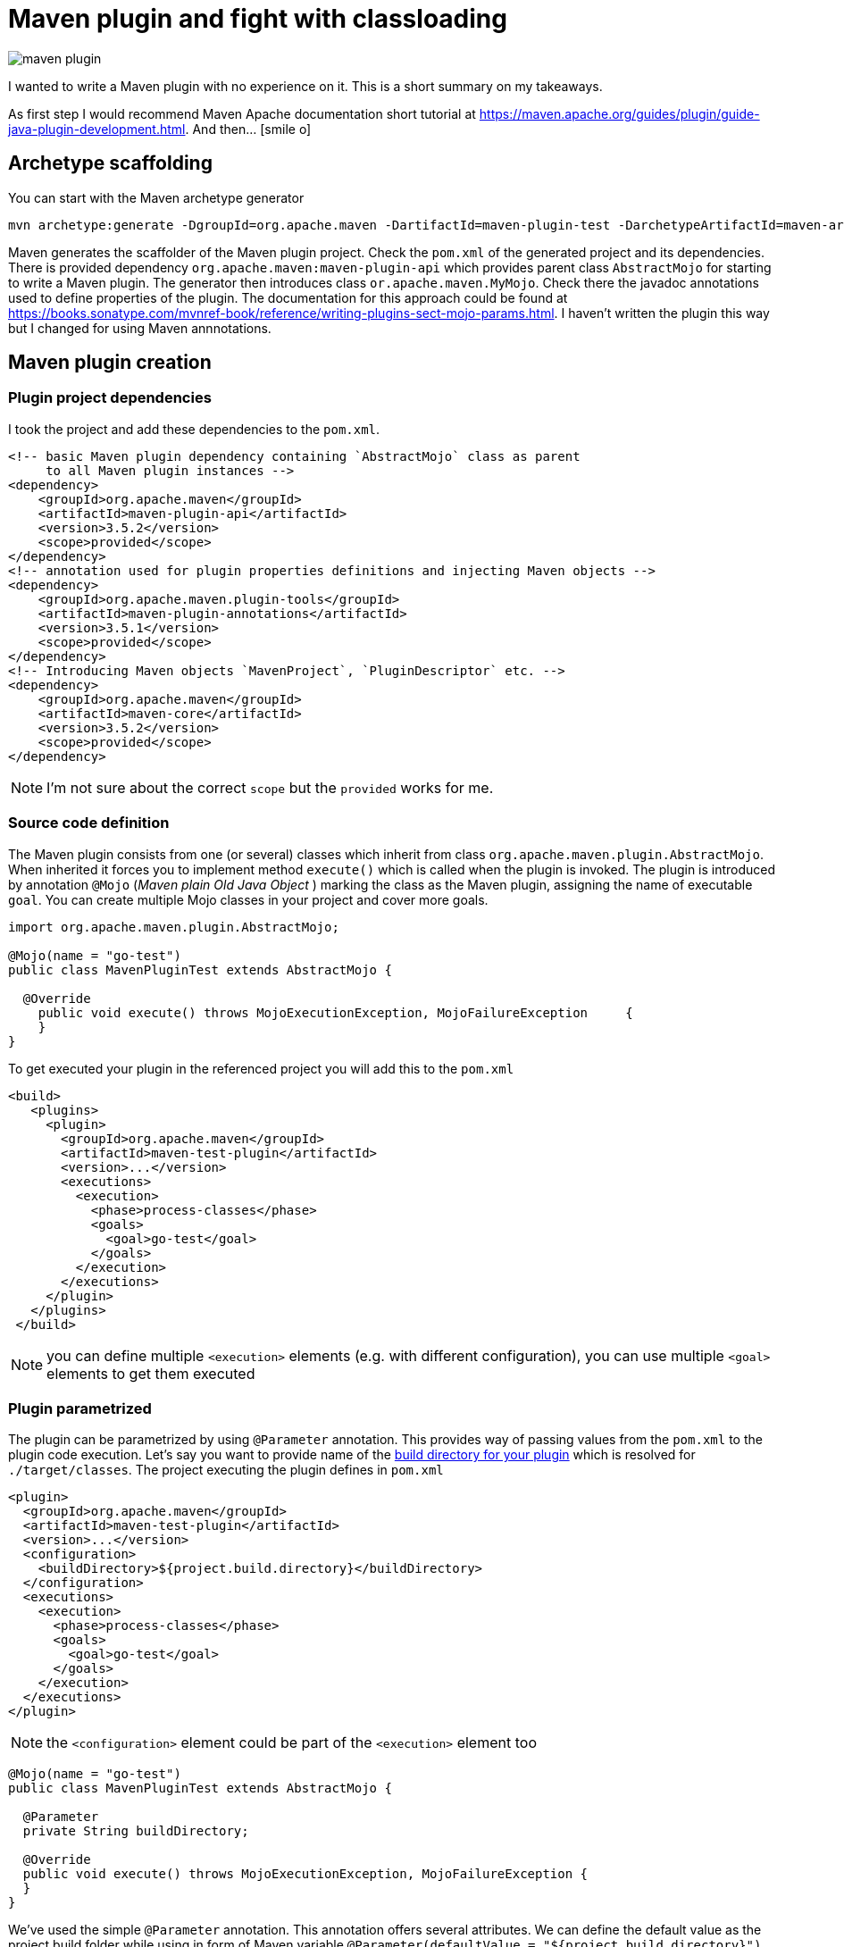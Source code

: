 = Maven plugin and fight with classloading
:hp-tags: java, maven
:toc: macro
:release: 1.0
:published_at: 2018-02-17
:icons: font

image::articles/maven_plugin.png[]

I wanted to write a Maven plugin with no experience on it.
This is a short summary on my takeaways.

As first step I would recommend Maven Apache documentation short tutorial at
https://maven.apache.org/guides/plugin/guide-java-plugin-development.html. And then... icon:smile-o[]

== Archetype scaffolding

You can start with the Maven archetype generator

```bash
mvn archetype:generate -DgroupId=org.apache.maven -DartifactId=maven-plugin-test -DarchetypeArtifactId=maven-archetype-mojo -DinteractiveMode=false
```

Maven generates the scaffolder of the Maven plugin project. Check the `pom.xml` of the generated project and its dependencies. There is provided dependency `org.apache.maven:maven-plugin-api` which provides parent class `AbstractMojo` for starting to write a Maven plugin. The generator then introduces class `or.apache.maven.MyMojo`. Check there the javadoc annotations used to define properties of the plugin.
The documentation for this approach could be found at
https://books.sonatype.com/mvnref-book/reference/writing-plugins-sect-mojo-params.html.
I haven't written the plugin this way but I changed for using Maven annnotations.

== Maven plugin creation

=== Plugin project dependencies

I took the project and add these dependencies to the `pom.xml`.

```xml
<!-- basic Maven plugin dependency containing `AbstractMojo` class as parent
     to all Maven plugin instances -->
<dependency>
    <groupId>org.apache.maven</groupId>
    <artifactId>maven-plugin-api</artifactId>
    <version>3.5.2</version>
    <scope>provided</scope>
</dependency>
<!-- annotation used for plugin properties definitions and injecting Maven objects -->
<dependency>
    <groupId>org.apache.maven.plugin-tools</groupId>
    <artifactId>maven-plugin-annotations</artifactId>
    <version>3.5.1</version>
    <scope>provided</scope>
</dependency>
<!-- Introducing Maven objects `MavenProject`, `PluginDescriptor` etc. -->
<dependency>
    <groupId>org.apache.maven</groupId>
    <artifactId>maven-core</artifactId>
    <version>3.5.2</version>
    <scope>provided</scope>
</dependency>
```

NOTE: I'm not sure about the correct `scope` but the `provided` works for me.

=== Source code definition

The Maven plugin consists from one (or several) classes which inherit from class `org.apache.maven.plugin.AbstractMojo`.
When inherited it forces you to implement method `execute()` which is called when the plugin is invoked.
The plugin is introduced by annotation `@Mojo` (_Maven plain Old Java Object_ )
marking the class as the Maven plugin, assigning the name of executable `goal`.
You can create multiple Mojo classes in your project and cover more goals.

```java
import org.apache.maven.plugin.AbstractMojo;

@Mojo(name = "go-test")
public class MavenPluginTest extends AbstractMojo {

  @Override
    public void execute() throws MojoExecutionException, MojoFailureException     {
    }
}
```

To get executed your plugin in the referenced project you will add this to the `pom.xml`

```xml
<build>
   <plugins>
     <plugin>
       <groupId>org.apache.maven</groupId>
       <artifactId>maven-test-plugin</artifactId>
       <version>...</version>
       <executions>
         <execution>
           <phase>process-classes</phase>
           <goals>
             <goal>go-test</goal>
           </goals>
         </execution>
       </executions>
     </plugin>
   </plugins>
 </build>
```

NOTE: you can define multiple `<execution>` elements (e.g. with different configuration), you can use multiple `<goal>` elements to get them executed

=== Plugin parametrized

The plugin can be parametrized by using `@Parameter` annotation. This provides
way of passing values from the `pom.xml` to the plugin code execution.
Let's say you want to  provide name of the
http://www.thinkcode.se/blog/2014/05/21/use-maven-build-directory-in-your-plugin[build directory for your plugin]
which is resolved for `./target/classes`. The project executing the plugin defines in `pom.xml`

```xml
<plugin>
  <groupId>org.apache.maven</groupId>
  <artifactId>maven-test-plugin</artifactId>
  <version>...</version>
  <configuration>
    <buildDirectory>${project.build.directory}</buildDirectory>
  </configuration>
  <executions>
    <execution>
      <phase>process-classes</phase>
      <goals>
        <goal>go-test</goal>
      </goals>
    </execution>
  </executions>
</plugin>
```

NOTE: the `<configuration>` element could be part of the `<execution>` element too

```
@Mojo(name = "go-test")
public class MavenPluginTest extends AbstractMojo {

  @Parameter
  private String buildDirectory;

  @Override
  public void execute() throws MojoExecutionException, MojoFailureException {
  }
}
```

We've used the simple `@Parameter` annotation. This annotation offers several attributes.
We can define the default value as the project build folder while using in form of Maven variable `@Parameter(defaultValue = "${project.build.directory}")`.

A bit trouble is with multi value (array type) parameter. The `defaultValue` is not evaluated.
This `@Parameter(defaultValue = "${project.build.directory}") private String[] buildPaths` does not work.
We can define the default value by direct assignment
`@Parameter private String[] buildPaths = new String()["${project.build.directory}"]` which works but it does not evaluate the stig form of the Maven configuration property.

Maven brings several classes that could be used for getting information from the Maven
execution. One of them is `org.apache.maven.project.MavenProject` that could be
injected to `@Parameter` annotation and then queried for things like build directory.
One way of solving this is

```
@Parameter
private String[] buildPaths;

@Parameter(defaultValue = "${project}", readonly = true, required = true)
protected MavenProject project;

@Override
public void execute() throws MojoExecutionException, MojoFailureException {
  if(buildPaths == null) buildPaths
    = new String[] {project.getBuild().getOutputDirectory()};

  getLog().info("provided buildPath is '" + Arrays.asList(buildPaths) + "'");
}
```

Here I use the `getLog()` method declared in the `AbstractMojo` providing the
Maven log - driven by Maven execution parameters (e.g. debug is switch on while run `mvn install -X`).

The nice brief summary of the annotations and the Maven classes to be used in the Maven plugin
is provided at https://maven.apache.org/plugin-tools/maven-plugin-tools-annotations

=== Definition of default phase

The `@Mojo` annotation provides way of defininig default phase for the plugin being
executed. Then this information is not needed to be part of the definition of the `pom.xml`
(you can omit `<phase>` element under `<execution>`).

For list of the lifecycles and their phases look at
http://www.avajava.com/tutorials/lessons/what-are-the-phases-of-the-maven-default-lifecycle.html

```
@Mojo(name = "go-test", defaultPhase = LifecyclePhase.PROCESS_CLASSES)
public class MavenPluginTest extends AbstractMojo {
```

```xml
<plugin>
  <groupId>org.apache.maven</groupId>
  <artifactId>maven-test-plugin</artifactId>
  <version>...</version>
  <executions>
    <execution>
      <goals>
        <goal>go-test</goal>
      </goals>
    </execution>
  </executions>
</plugin>
```

Consult the documentation to check all the annotations offered by Maven annotations artifact and their parameters
http://maven.apache.org/developers/mojo-api-specification.html

== Class loading troubles

I needed to create a plugin which takes a list of paths which will be scanned for
classes and then loaded. I found that the I need to get a bit into classloading
scheme of the Maven plugin. You can check the explanation at http://takari.io/book/91-maven-classloading.html.

My trouble was that `Class.forName("cz.chalda.MyClass")` was not resolved with the restricted classpath
enriched with the dependencies taken during project compilation.
Normally (at least I understand this) the plugin can see dependencies defined in `compile` scope
of the plugin project itself. Not the project it's referenced in (the project the plugin is executed at).

This could be shown with use of `PluginDescriptor` Maven class. You can verify it with the following code snippet

```
@Parameter( defaultValue = "${plugin}", readonly = true )
private PluginDescriptor pluginDescriptor;

// -- or --

final PluginDescriptor pluginDescriptor = (PluginDescriptor) getPluginContext().get("pluginDescriptor");

// printing the ClassRealm content containing plugin classpath dependencies
final ClassRealm classRealm = pluginDescriptor.getClassRealm();
for(URL url: classRealm.getURLs()) getLog().info(" >>> " + url.toString());
```

[NOTE]
====
The `ClassRealm` can be enriched by URL to broad class loading scope

```
final File classes = new File(getProject().getBuild().getOutputDirectory());
try {
  classRealm.addURL(classes.toURI().toURL());
} catch (MalformedURLException e) {
  getLog().error("Can't create URL from path to project output directory '"
    + getProject().getBuild().getOutputDirectory() + "'", e)
}
```
====

If you want to get the classpath depenedencies from the project the plugin is executed at,
you can use the following code snippet

```
@Mojo(name = "go-test", requiresDependencyResolution = ResolutionScope.COMPILE)
public class MavenPluginTest extends AbstractMojo {

  @Parameter(defaultValue = "${project}", readonly = true, required = true)
  protected MavenProject project;

  @Override
  public void execute() throws MojoExecutionException, MojoFailureException {

    // listing the Maven project class path of compile and runtime
    try {
        getLog().info(("compile cp: " +
          this.project.getCompileClasspathElements());
        getLog().info(("runtime cp: " +
          this.project.getRuntimeClasspathElements());
    } catch (DependencyResolutionRequiredException e) {
        new MojoExecutionException("Dependency resolution failed", e);
    }
  }
}
```

You can see I used the `@Mojo` annotation attribute `requiresDependencyResolution`
defining that the depenedencies should be resolved for this plugin. If it's not
used (at least in my experience) the list of the compile class path elements
will contains only path `./target/classes` but not the list of the Maven project dependencies
of `compile` scope, which was desired.

With these I could create my own class loader and particularly say what is the scope of the class loading
(you can check other notes on this over here http://blog.semsur-it.com/2011/11/java-class-loader-and-maven-plugin.html)

```
List<URL> pathUrls = new ArrayList<>();
for(String mavenCompilePath: project.getCompileClasspathElements()) {
    currentPathProcessed = mavenCompilePath;
    pathUrls.add(new File(mavenCompilePath).toURI().toURL());
}

URL[] urlsForClassLoader = pathUrls.toArray(new URL[pathUrls.size()]);
getLog().debug("urls for URLClassLoader: " + Arrays.asList(urlsForClassLoader));

// need to define parent classloader which knows all dependencies of the plugin
classLoader = new URLClassLoader(urlsForClassLoader, MavenPluginTest.class.getClassLoader());
```

=== Note: class loader debugging

I found it's handy to understand what are the resources the particular class loader works with.
Thus I took inspiration from
http://www.java2s.com/Tutorial/Java/0125__Reflection/AnalyzeClassLoaderhierarchyforanygivenobjectorclassloader.htm
and adjusted for my purposes
https://github.com/ochaloup/class-loader-debug/blob/master/src/main/java/cz/chalda/classloader/ClassLoaderUtils.java

With this you can get printed the tree of the classloaders (up to the parent one) and check what is the classpath
the class loader works with.

NOTE: bear in mind the _normal_ java classloader first ask parent if the resource is known and then it tries to resolve it himself. This is reflected in the printing (ie. you can see the child classloader prints it can work with what the parent classloader is capable too). +
See https://zeroturnaround.com/rebellabs/rebel-labs-tutorial-do-you-really-get-classloaders/2/.

The usage of the `ClassLoaderUtils` class could be in way

```
System.out.printf("%n--%ncontextClassLoader:%s",
  ClassLoaderUtils.showClassLoaderHierarchy(
    Thread.currentThread().getContextClassLoader()));
System.out.printf("%n--%ncontextClassLoader:%s",
  ClassLoaderUtils.showClassLoaderHierarchy(
    MavenPluginTest.class.getClassLoader()));
```
